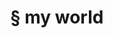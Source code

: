 #+OPTIONS: html-link-use-abs-url:nil html-postamble:t html-preamble:t
#+OPTIONS: html-scripts:nil html-style:nil html5-fancy:nil
#+OPTIONS: toc:0 num:nil ^:{}
#+HTML_CONTAINER: div
#+HTML_DOCTYPE: xhtml-strict
#+TITLE: § my world

  #+ATTR_HTML: :alt my world :title my world
  [[file:../img/a/P3231118-orig.jpg][file:../img/a/P3231118.jpg]]
